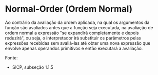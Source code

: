 * Normal-Order (Ordem Normal)

Ao contrário da avaliação da ordem aplicada, na qual os argumentos da função são avaliados antes que a função seja executada, na avaliação
de ordem normal a expressão "se expandirá completamente e depois reduzirá", ou seja, o interpretador irá substituir os parâmetros pelas
expressões recebidas sem avaliá-las até obter uma nova expressão que envolve apenas operandos primitivos e então executará a avaliação.

Fonte:

- SICP, subseção 1.1.5
